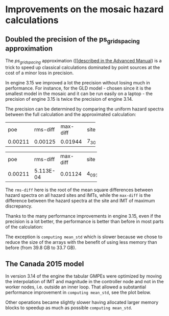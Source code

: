 * Improvements on the mosaic hazard calculations

** Doubled the precision of the ps_grid_spacing approximation

The /ps_grid_spacing/ approximation ([[[[https://docs.openquake.org/oq-engine/advanced/point-source-gridding.html][described in the Advanced Manual]])
is a trick to speed up classical calculations dominated by point
sources at the cost of a minor loss in precision.

In engine 3.15 we improved a lot the precision without losing much in
performance. For instance, for the GLD model - chosen since it is the
smallest model in the mosaic and it can be run easily on a laptop -
the precision of engine 3.15 is twice the precision of engine 3.14.

The precision can be determined by comparing the uniform hazard spectra
between the full calculation and the approximated calculation:

# oq compare uhs -1 -2  # v3.14
+---------+----------+----------+-------+
| poe     | rms-diff | max-diff | site  |
+---------+----------+----------+-------+
| 0.00211 | 0.00125  | 0.01944  | 7_302 |
+---------+----------+----------+-------+

# oq compare uhs -1 -3  # v3.15
+---------+-----------+----------+-------+
| poe     | rms-diff  | max-diff | site  |
+---------+-----------+----------+-------+
| 0.00211 | 5.113E-04 | 0.01124  | 4_091 |
+---------+-----------+----------+-------+

The =rms-diff= here is the root of the mean square differences between
hazard spectra on all hazard sites and IMTs, while the =max-diff= is
the difference between the hazard spectra at the site and IMT of
maximum discrepancy.

Thanks to the many performance improvements in engine 3.15, even if the
precision is a lot better, the performance is better than before in most
parts of the calculation:

[[./GLD315.png]]

The exception is =computing mean_std= which is slower because we chose
to reduce the size of the arrays with the benefit of using less memory
than before (from 39.8 GB to 33.7 GB).

** The Canada 2015 model

In version 3.14 of the engine the tabular GMPEs were optimized by
moving the interpolation of IMT and magnitude in the controller node
and not in the worker nodes, i.e. outside an inner loop.
That allowed a substantial performance improvement in =computing mean_std=,
see the plot below.

[[./CAN314.png]]

Other operations became slightly slower having allocated larger memory
blocks to speedup as much as possible =computing mean_std=.
